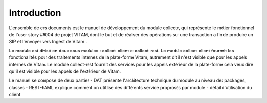 Introduction
############
  
L'ensemble de ces documents est le manuel de développement du module collecte,
qui représente le métier fonctionnel de l'user story #9004 de projet VITAM, dont le but
et de réaliser des opérations sur une transaction a fin de produire un SIP et l'envoyer vers Ingest de Vitam .

Le module est divisé en deux sous modules : collect-client et collect-rest. Le module collect-client
fournnit les fonctionalités pour des traitements internes de la plate-forme Vitam, autrement dit il n'est 
visible que pour les appels internes de Vitam. Le module collect-rest fournit des services pour les appels
extérieur de la plate-forme cela veux dire qu'il est visible pour les appels de l'extérieur de Vitam.      

Le manuel se compose de deux parties 
- DAT présente l'architecture technique du module  
au niveau des packages, classes
- REST-RAML explique comment on utitlise des différents service proprosés par module
- détail d'utilisation du client